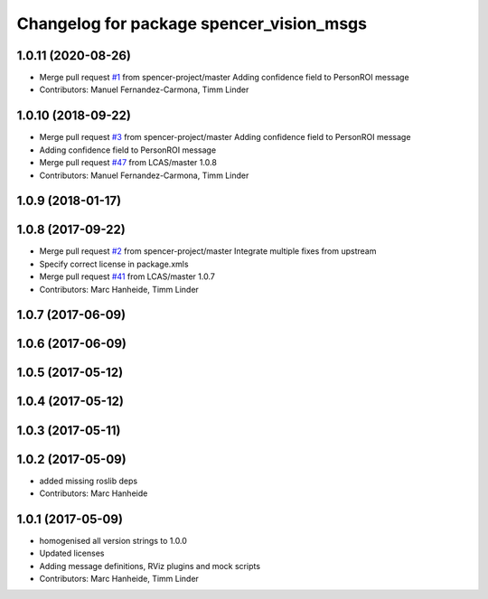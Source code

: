 ^^^^^^^^^^^^^^^^^^^^^^^^^^^^^^^^^^^^^^^^^
Changelog for package spencer_vision_msgs
^^^^^^^^^^^^^^^^^^^^^^^^^^^^^^^^^^^^^^^^^

1.0.11 (2020-08-26)
-------------------
* Merge pull request `#1 <https://github.com/spencer-project/spencer_people_tracking/issues/1>`_ from spencer-project/master
  Adding confidence field to PersonROI message
* Contributors: Manuel Fernandez-Carmona, Timm Linder

1.0.10 (2018-09-22)
-------------------
* Merge pull request `#3 <https://github.com/LCAS/spencer_people_tracking/issues/3>`_ from spencer-project/master
  Adding confidence field to PersonROI message
* Adding confidence field to PersonROI message
* Merge pull request `#47 <https://github.com/LCAS/spencer_people_tracking/issues/47>`_ from LCAS/master
  1.0.8
* Contributors: Manuel Fernandez-Carmona, Timm Linder

1.0.9 (2018-01-17)
------------------

1.0.8 (2017-09-22)
------------------
* Merge pull request `#2 <https://github.com/LCAS/spencer_people_tracking/issues/2>`_ from spencer-project/master
  Integrate multiple fixes from upstream
* Specify correct license in package.xmls
* Merge pull request `#41 <https://github.com/LCAS/spencer_people_tracking/issues/41>`_ from LCAS/master
  1.0.7
* Contributors: Marc Hanheide, Timm Linder

1.0.7 (2017-06-09)
------------------

1.0.6 (2017-06-09)
------------------

1.0.5 (2017-05-12)
------------------

1.0.4 (2017-05-12)
------------------

1.0.3 (2017-05-11)
------------------

1.0.2 (2017-05-09)
------------------
* added missing roslib deps
* Contributors: Marc Hanheide

1.0.1 (2017-05-09)
------------------
* homogenised all version strings to 1.0.0
* Updated licenses
* Adding message definitions, RViz plugins and mock scripts
* Contributors: Marc Hanheide, Timm Linder

